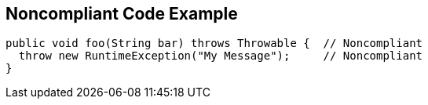 == Noncompliant Code Example

[source,text]
----
public void foo(String bar) throws Throwable {  // Noncompliant
  throw new RuntimeException("My Message");     // Noncompliant
}
----
